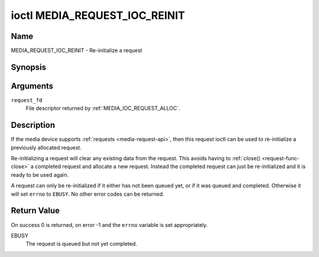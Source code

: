 .. SPDX-License-Identifier: GPL-2.0 OR GFDL-1.1-no-invariants-or-later

.. _media_request_ioc_reinit:

******************************
ioctl MEDIA_REQUEST_IOC_REINIT
******************************

Name
====

MEDIA_REQUEST_IOC_REINIT - Re-initialize a request


Synopsis
========

.. c:function:: int ioctl( int request_fd, MEDIA_REQUEST_IOC_REINIT )
    :name: MEDIA_REQUEST_IOC_REINIT


Arguments
=========

``request_fd``
    File descriptor returned by :ref:`MEDIA_IOC_REQUEST_ALLOC`.

Description
===========

If the media device supports :ref:`requests <media-request-api>`, then
this request ioctl can be used to re-initialize a previously allocated
request.

Re-initializing a request will clear any existing data from the request.
This avoids having to :ref:`close() <request-func-close>` a completed
request and allocate a new request. Instead the completed request can just
be re-initialized and it is ready to be used again.

A request can only be re-initialized if it either has not been queued
yet, or if it was queued and completed. Otherwise it will set ``errno``
to ``EBUSY``. No other error codes can be returned.

Return Value
============

On success 0 is returned, on error -1 and the ``errno`` variable is set
appropriately.

EBUSY
    The request is queued but not yet completed.
